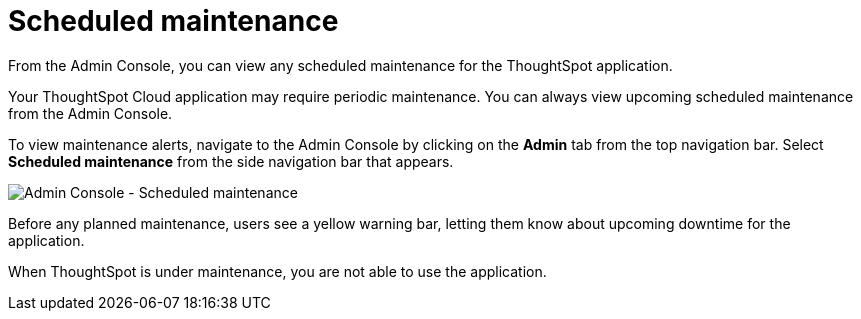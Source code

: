 = Scheduled maintenance
:last_updated: 8/31/2020
:linkattrs:
:experimental:
:page-layout: default-cloud
:page-aliases: /admin/ts-cloud/scheduled-maintenance.adoc, admin-portal-scheduled-maintenance.adoc
:description: From the Admin Console, you can view any scheduled maintenance for the ThoughtSpot application.

From the Admin Console, you can view any scheduled maintenance for the ThoughtSpot application.

Your ThoughtSpot Cloud application may require periodic maintenance.
You can always view upcoming scheduled maintenance from the Admin Console.

To view maintenance alerts, navigate to the Admin Console by clicking on the *Admin* tab from the top navigation bar.
Select *Scheduled maintenance* from the side navigation bar that appears.

image::admin-portal-scheduled-maintenance.png[Admin Console - Scheduled maintenance]

Before any planned maintenance, users see a yellow warning bar, letting them know about upcoming downtime for the application.

When ThoughtSpot is under maintenance, you are not able to use the application.
